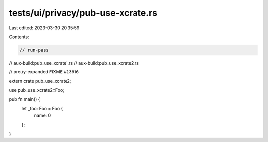 tests/ui/privacy/pub-use-xcrate.rs
==================================

Last edited: 2023-03-30 20:35:59

Contents:

.. code-block:: rs

    // run-pass
// aux-build:pub_use_xcrate1.rs
// aux-build:pub_use_xcrate2.rs

// pretty-expanded FIXME #23616

extern crate pub_use_xcrate2;

use pub_use_xcrate2::Foo;

pub fn main() {
    let _foo: Foo = Foo {
        name: 0
    };
}


